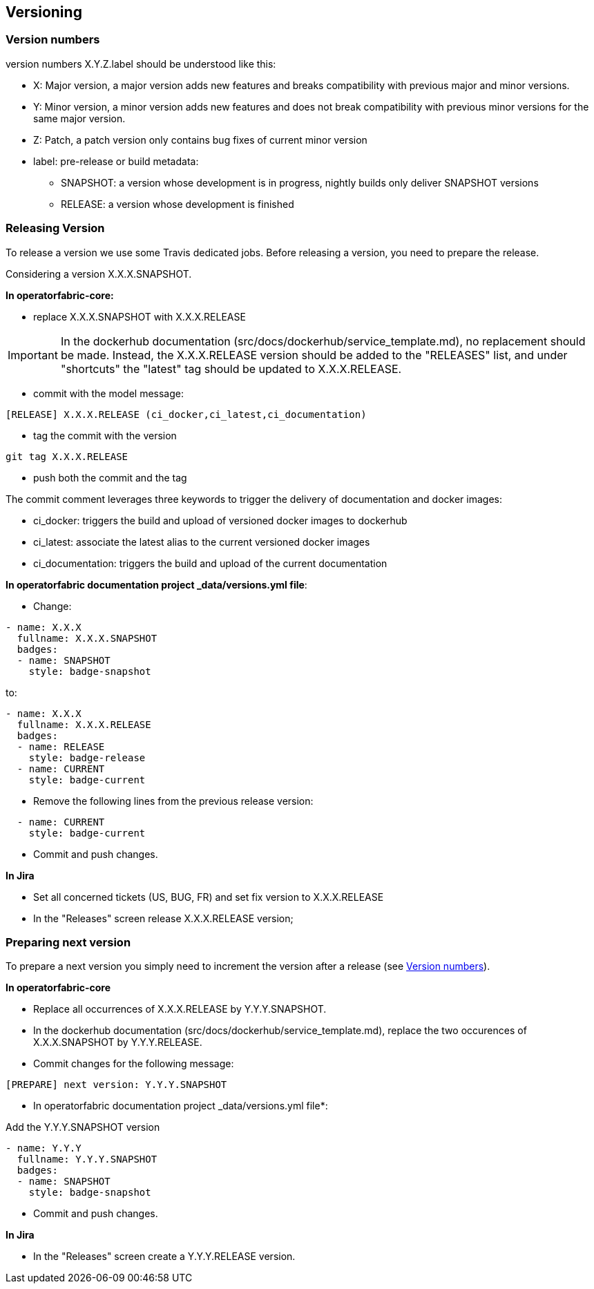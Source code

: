// Copyright (c) 2018, RTE (http://www.rte-france.com)
//
// This Source Code Form is subject to the terms of the Mozilla Public
// License, v. 2.0. If a copy of the MPL was not distributed with this
// file, You can obtain one at http://mozilla.org/MPL/2.0/.


== Versioning

=== Version numbers

version numbers X.Y.Z.label should be understood like this:

* X: Major version, a major version adds new features and breaks compatibility with previous major and minor versions.
* Y: Minor version, a minor version adds new features and does not break compatibility with previous minor versions for
the same major version.
* Z: Patch, a patch version only contains bug fixes of current minor version
* label: pre-release or build metadata:
** SNAPSHOT: a version whose development is in progress, nightly builds only deliver SNAPSHOT versions
** RELEASE: a version whose development is finished

=== Releasing Version

To release a version we use some Travis dedicated jobs. Before releasing a version, you need to prepare the release.

Considering a version X.X.X.SNAPSHOT.

*In operatorfabric-core:*

* replace X.X.X.SNAPSHOT with X.X.X.RELEASE

IMPORTANT: In the dockerhub documentation (src/docs/dockerhub/service_template.md), no replacement should be made.
Instead, the X.X.X.RELEASE version should be added to the "RELEASES" list, and under "shortcuts" the "latest" tag
should be updated to X.X.X.RELEASE.

* commit with the model message:
```
[RELEASE] X.X.X.RELEASE (ci_docker,ci_latest,ci_documentation)

```
* tag the commit with the version

```
git tag X.X.X.RELEASE
```

* push both the commit and the tag

The commit comment leverages three keywords to trigger the delivery of documentation and docker images:

* ci_docker: triggers the build and upload of versioned docker images to dockerhub
* ci_latest: associate the latest alias to the current versioned docker images
* ci_documentation: triggers the build and upload of the current documentation

*In operatorfabric documentation project _data/versions.yml file*:

* Change:

```
- name: X.X.X
  fullname: X.X.X.SNAPSHOT
  badges:
  - name: SNAPSHOT
    style: badge-snapshot
```

to:

```
- name: X.X.X
  fullname: X.X.X.RELEASE
  badges:
  - name: RELEASE
    style: badge-release
  - name: CURRENT
    style: badge-current
```
* Remove the following lines from the previous release version:

```
  - name: CURRENT
    style: badge-current
```

* Commit and push changes.

*In Jira*

* Set all concerned tickets (US, BUG, FR) and set fix version to X.X.X.RELEASE
* In the "Releases" screen release X.X.X.RELEASE version;

=== Preparing next version

To prepare a next version you simply need to increment the version after a release (see <<Version numbers>>).

*In operatorfabric-core*

* Replace all occurrences of X.X.X.RELEASE by Y.Y.Y.SNAPSHOT.

* In the dockerhub documentation (src/docs/dockerhub/service_template.md), replace the two occurences of X.X.X.SNAPSHOT
by Y.Y.Y.RELEASE.

* Commit changes for the following message:

```
[PREPARE] next version: Y.Y.Y.SNAPSHOT
```

* In operatorfabric documentation project _data/versions.yml file*:

Add the Y.Y.Y.SNAPSHOT version

```
- name: Y.Y.Y
  fullname: Y.Y.Y.SNAPSHOT
  badges:
  - name: SNAPSHOT
    style: badge-snapshot
```

* Commit and push changes.

*In Jira*

* In the "Releases" screen create a  Y.Y.Y.RELEASE version.
